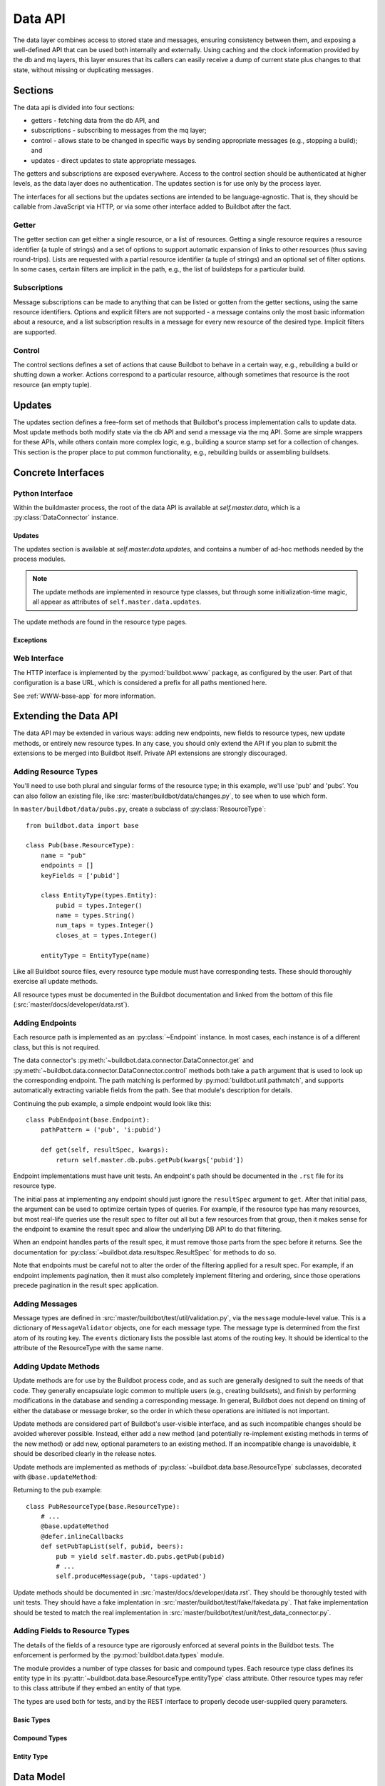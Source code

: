 .. _Data_API:

Data API
========

The data layer combines access to stored state and messages, ensuring consistency between them, and exposing a well-defined API that can be used both internally and externally.
Using caching and the clock information provided by the db and mq layers, this layer ensures that its callers can easily receive a dump of current state plus changes to that state, without missing or duplicating messages.

Sections
--------

The data api is divided into four sections:

* getters - fetching data from the db API, and
* subscriptions - subscribing to messages from the mq layer;
* control - allows state to be changed in specific ways by sending appropriate messages (e.g., stopping a build); and
* updates - direct updates to state appropriate messages.

The getters and subscriptions are exposed everywhere.
Access to the control section should be authenticated at higher levels, as the data layer does no authentication.
The updates section is for use only by the process layer.

The interfaces for all sections but the updates sections are intended to be language-agnostic.
That is, they should be callable from JavaScript via HTTP, or via some other interface added to Buildbot after the fact.

Getter
++++++

The getter section can get either a single resource, or a list of resources.
Getting a single resource requires a resource identifier (a tuple of strings) and a set of options to support automatic expansion of links to other resources (thus saving round-trips).
Lists are requested with a partial resource identifier (a tuple of strings) and an optional set of filter options.
In some cases, certain filters are implicit in the path, e.g., the list of buildsteps for a particular build.

Subscriptions
+++++++++++++

Message subscriptions can be made to anything that can be listed or gotten from the getter sections, using the same resource identifiers.
Options and explicit filters are not supported - a message contains only the most basic information about a resource, and a list subscription results in a message for every new resource of the desired type.
Implicit filters are supported.

Control
+++++++

The control sections defines a set of actions that cause Buildbot to behave in a certain way, e.g., rebuilding a build or shutting down a worker.
Actions correspond to a particular resource, although sometimes that resource is the root resource (an empty tuple).

Updates
-------

The updates section defines a free-form set of methods that Buildbot's process implementation calls to update data.
Most update methods both modify state via the db API and send a message via the mq API.
Some are simple wrappers for these APIs, while others contain more complex logic, e.g., building a source stamp set for a collection of changes.
This section is the proper place to put common functionality, e.g., rebuilding builds or assembling buildsets.

Concrete Interfaces
-------------------

Python Interface
++++++++++++++++

.. py:module:: buildbot.data.connector

Within the buildmaster process, the root of the data API is available at `self.master.data`, which is a :py:class:`DataConnector` instance.

.. py:class:: DataConnector

    This class implements the root of the data API.
    Within the buildmaster process, the data connector is available at `self.master.data`.
    The first three sections are implemented with the :py:meth:`get` and :py:meth:`control` methods, respectively, while the updates section is implemented using the :py:attr:`updates` attribute.
    The ``path`` arguments to these methods should always be tuples.
    Integer arguments can be presented as either integers or strings that can be parsed by ``int``; all other arguments must be strings.

    .. py:method:: get(path, filters=None, fields=None, order=None, limit=None, offset=None):

        :param tuple path: A tuple of path elements representing the API path to fetch.
            Numbers can be passed as strings or integers.
        :param filters: result spec filters
        :param fields: result spec fields
        :param order: result spec order
        :param limit: result spec limit
        :param offset: result spec offset
        :raises: :py:exc:`~buildbot.data.exceptions.InvalidPathError`
        :returns: a resource or list via Deferred, or None

        This method implements the getter section.
        Depending on the path, it will return a single resource or a list of resources.
        If a single resource is not specified, it returns ``None``.

        The ``filters``, ``fields``, ``order``, ``limit``, and ``offset`` are passed to the :py:class:`~buildbot.data.resultspec.ResultSpec` constructor.

        The return value is composed of simple Python objects - lists, dicts, strings, numbers, and None.

    .. py:method:: getEndpoint(path)

        :param tuple path: A tuple of path elements representing the API path.
            Numbers can be passed as strings or integers.
        :raises: :py:exc:`~buildbot.data.exceptions.InvalidPathError`
        :returns: tuple of endpoint and a dictionary of keyword arguments from the path

        Get the endpoint responsible for the given path, along with any arguments extracted from the path.
        This can be used by callers that need access to information from the endpoint beyond that returned from ``get``.

    .. py:method:: produceEvent(rtype, msg, event)

        :param rtype: the name identifying a resource type
        :param msg: a dictionary describing the msg to send
        :param event: the event to produce

        This method implements the production of an event, for the rtype identified by its name string.
        Usually, this is the role of the data layer to produce the events inside the update methods.
        For the potential use cases where it would make sense to solely produce an event, and not update data, please use this API, rather than directly call mq.
        It ensures the event is sent to all the routingkeys specified by eventPathPatterns.

    .. py:method:: control(action, args, path)

        :param action: a short string naming the action to perform
        :param args: dictionary containing arguments for the action
        :param tuple path: A tuple of path elements representing the API path.
            Numbers can be passed as strings or integers.
        :raises: :py:exc:`~buildbot.data.exceptions.InvalidPathError`
        :returns: a resource or list via Deferred, or None

        This method implements the control section.
        Depending on the path, it may return a new created resource.

    .. py:method:: allEndpoints()

        :returns: list of endpoint specifications

        This method returns the deprecated API spec.
        Please use :ref:`Raml-Spec` instead.

    .. py:attribute:: rtypes

        This object has an attribute named for each resource type, named after the singular form (e.g., `self.master.data.builder`).
        These attributes allow resource types to access one another for purposes of coordination.
        They are *not* intended for external access -- all external access to the data API should be via the methods above or update methods.

Updates
.......

The updates section is available at `self.master.data.updates`, and contains a number of ad-hoc methods needed by the process modules.

.. note::
    The update methods are implemented in resource type classes, but through some initialization-time magic, all appear as attributes of ``self.master.data.updates``.

The update methods are found in the resource type pages.

Exceptions
..........

.. py:module:: buildbot.data.exceptions

.. py:exception:: DataException

    This is a base class for all other Data API exceptions.

.. py:exception:: InvalidPathError

    The path argument was invalid or unknown.

.. py:exception:: InvalidOptionError

    A value in the ``options`` argument was invalid or ill-formed.

.. py:exception:: SchedulerAlreadyClaimedError

    Identical to :py:exc:`~buildbot.db.schedulers.SchedulerAlreadyClaimedError`.

Web Interface
+++++++++++++

The HTTP interface is implemented by the :py:mod:`buildbot.www` package, as configured by the user.
Part of that configuration is a base URL, which is considered a prefix for all paths mentioned here.

See :ref:`WWW-base-app` for more information.

.. _Data Model:

Extending the Data API
----------------------

.. py:currentmodule:: buildbot.data.base

The data API may be extended in various ways: adding new endpoints, new fields to resource types, new update methods, or entirely new resource types.
In any case, you should only extend the API if you plan to submit the extensions to be merged into Buildbot itself.
Private API extensions are strongly discouraged.

Adding Resource Types
+++++++++++++++++++++

You'll need to use both plural and singular forms of the resource type; in this example, we'll use 'pub' and 'pubs'.
You can also follow an existing file, like :src:`master/buildbot/data/changes.py`, to see when to use which form.

In ``master/buildbot/data/pubs.py``, create a subclass of :py:class:`ResourceType`::

    from buildbot.data import base

    class Pub(base.ResourceType):
        name = "pub"
        endpoints = []
        keyFields = ['pubid']

        class EntityType(types.Entity):
            pubid = types.Integer()
            name = types.String()
            num_taps = types.Integer()
            closes_at = types.Integer()

        entityType = EntityType(name)

.. py:class:: ResourceType

    .. py:attribute:: name

        :type: string

        The singular, lower-cased name of the resource type.
        This becomes the first component in message routing keys.

    .. py:attribute:: plural

        :type: string

        The plural, lower-cased name of the resource type.
        This becomes the key containing the data in REST responses.

    .. py:attribute:: endpoints

        :type: list

        Subclasses should set this to a list of endpoint classes for this resource type.

    .. py:attribute:: eventPathPatterns

        :type: str

        This attribute should list the message routes where events should be sent, encoded as a REST like endpoint:

        ``pub/:pubid``

        In the example above, a call to ``produceEvent({'pubid': 10, 'name': 'Winchester'}, 'opened')`` would result in a message with routing key ``('pub', '10', 'opened')``.

        Several paths can be specified in order to be consistent with rest endpoints.

    .. py:attribute:: entityType

        :type: :py:class:`buildbot.data.types.Entity`

        The entity type describes the types of all of the fields in this particular resource type.
        See :py:class:`buildbot.data.types.Entity` and :ref:`Adding-Fields-To-Resource-Types`.

    The parent class provides the following methods

    .. py:method:: getEndpoints()

        :returns: a list of :py:class:`~Endpoint` instances

        This method returns a list of the endpoint instances associated with the resource type.

        The base method instantiates each class in the :py:attr:`~ResourceType.endpoints` attribute.
        Most subclasses can simply list :py:class:`~Endpoint` subclasses in ``endpoints``.

    .. py:method:: produceEvent(msg, event)

        :param dict msg: the message body
        :param string event: the name of the event that has occurred

        This is a convenience method to produce an event message for this resource type.
        It formats the routing key correctly and sends the message, thereby ensuring consistent routing-key structure.

Like all Buildbot source files, every resource type module must have corresponding tests.
These should thoroughly exercise all update methods.

All resource types must be documented in the Buildbot documentation and linked from the bottom of this file (:src:`master/docs/developer/data.rst`).

Adding Endpoints
++++++++++++++++

Each resource path is implemented as an :py:class:`~Endpoint` instance.
In most cases, each instance is of a different class, but this is not required.

The data connector's :py:meth:`~buildbot.data.connector.DataConnector.get` and :py:meth:`~buildbot.data.connector.DataConnector.control` methods both take a ``path`` argument that is used to look up the corresponding endpoint.
The path matching is performed by :py:mod:`buildbot.util.pathmatch`, and supports automatically extracting variable fields from the path.
See that module's description for details.

.. py:class:: Endpoint

    .. py:attribute:: pathPatterns

        :type: string

        This attribute defines the path patterns which incoming paths must match to select this endpoint.
        Paths are specified as URIs, and can contain variables as parsed by :py:class:`buildbot.util.pathmatch.Matcher`.
        Multiple paths are separated by whitespace.

        For example, the following specifies two paths with the second having a single variable::

            pathPatterns = """
                /bugs
                /component/i:component_name/bugs
            """

    .. py:attribute:: rootLinkName

        :type: string

        If set, then the first path pattern for this endpoint will be included as a link in the root of the API.
        This should be set for any endpoints that begin an explorable tree.

    .. py:attribute:: isCollection

        :type: boolean

        If true, then this endpoint returns collections of resources.

    .. py:attribute:: isRaw

        :type: boolean

        If true, then this endpoint returns raw resource.

        Raw resources are used to get the data not encoded in JSON via the rest API.
        In the REST principles, this should be done via another endpoint, and not via a query parameter.
        The get() method from endpoint should return following data structure::

            {
                "raw": u"raw data to be sent to the http client",
                "mime-type": u"<mime-type>",
                "filename": u"filename_to_be_used_in_content_disposition_attachement_header"
            }

    .. py:method:: get(options, resultSpec, kwargs)

        :param dict options: model-specific options
        :param resultSpec: a :py:class:`~buildbot.data.resultspec.ResultSpec` instance describing the desired results
        :param dict kwargs: fields extracted from the path
        :returns: data via Deferred

        Get data from the endpoint.
        This should return either a list of dictionaries (for list endpoints), a dictionary, or None (both for details endpoints).
        The endpoint is free to handle any part of the result spec.
        When doing so, it should remove the relevant configuration from the spec.
        See below.

        Any result spec configuration that remains on return will be applied automatically.

    .. py:method:: control(action, args, kwargs)

        :param action: a short string naming the action to perform
        :param args: dictionary containing arguments for the action
        :param kwargs: fields extracted from the path

Continuing the pub example, a simple endpoint would look like this::

    class PubEndpoint(base.Endpoint):
        pathPattern = ('pub', 'i:pubid')

        def get(self, resultSpec, kwargs):
            return self.master.db.pubs.getPub(kwargs['pubid'])

Endpoint implementations must have unit tests.
An endpoint's path should be documented in the ``.rst`` file for its resource type.

The initial pass at implementing any endpoint should just ignore the ``resultSpec`` argument to ``get``.
After that initial pass, the argument can be used to optimize certain types of queries.
For example, if the resource type has many resources, but most real-life queries use the result spec to filter out all but a few resources from that group, then it makes sense for the endpoint to examine the result spec and allow the underlying DB API to do that filtering.

When an endpoint handles parts of the result spec, it must remove those parts from the spec before it returns.
See the documentation for :py:class:`~buildbot.data.resultspec.ResultSpec` for methods to do so.

Note that endpoints must be careful not to alter the order of the filtering applied for a result spec.
For example, if an endpoint implements pagination, then it must also completely implement filtering and ordering, since those operations precede pagination in the result spec application.

Adding Messages
+++++++++++++++

Message types are defined in :src:`master/buildbot/test/util/validation.py`, via the ``message`` module-level value.
This is a dictionary of ``MessageValidator`` objects, one for each message type.
The message type is determined from the first atom of its routing key.
The ``events`` dictionary lists the possible last atoms of the routing key.
It should be identical to the attribute of the ResourceType with the same name.

Adding Update Methods
+++++++++++++++++++++

Update methods are for use by the Buildbot process code, and as such are generally designed to suit the needs of that code.
They generally encapsulate logic common to multiple users (e.g., creating buildsets), and finish by performing modifications in the database and sending a corresponding message.
In general, Buildbot does not depend on timing of either the database or message broker, so the order in which these operations are initiated is not important.

Update methods are considered part of Buildbot's user-visible interface, and as such incompatible changes should be avoided wherever possible.
Instead, either add a new method (and potentially re-implement existing methods in terms of the new method) or add new, optional parameters to an existing method.
If an incompatible change is unavoidable, it should be described clearly in the release notes.

Update methods are implemented as methods of :py:class:`~buildbot.data.base.ResourceType` subclasses, decorated with ``@base.updateMethod``:

.. py:function:: updateMethod(f)

    A decorator for :py:class:`~buildbot.data.base.ResourceType` subclass methods, indicating that the method should be copied to ``master.data.updates``.

Returning to the pub example::

    class PubResourceType(base.ResourceType):
        # ...
        @base.updateMethod
        @defer.inlineCallbacks
        def setPubTapList(self, pubid, beers):
            pub = yield self.master.db.pubs.getPub(pubid)
            # ...
            self.produceMessage(pub, 'taps-updated')

Update methods should be documented in :src:`master/docs/developer/data.rst`.
They should be thoroughly tested with unit tests.
They should have a fake implentation in :src:`master/buildbot/test/fake/fakedata.py`.
That fake implementation should be tested to match the real implementation in :src:`master/buildbot/test/unit/test_data_connector.py`.

.. _Adding-Fields-to-Resource-Types:

Adding Fields to Resource Types
+++++++++++++++++++++++++++++++

.. py:module:: buildbot.data.types

The details of the fields of a resource type are rigorously enforced at several points in the Buildbot tests.
The enforcement is performed by the :py:mod:`buildbot.data.types` module.

The module provides a number of type classes for basic and compound types.
Each resource type class defines its entity type in its :py:attr:`~buildbot.data.base.ResourceType.entityType` class attribute.
Other resource types may refer to this class attribute if they embed an entity of that type.

The types are used both for tests, and by the REST interface to properly decode user-supplied query parameters.

Basic Types
...........

.. py:class:: Integer()

    An integer.

    ::

        myid = types.Integer()

.. py:class:: String()

    A string.
    Strings must always be Unicode.

    ::

        name = types.String()

.. py:class:: Binary()

    A binary bytestring.

    ::

        data = types.Binary()

.. py:class:: Boolean()

    A boolean value.

    ::

        complete = types.Boolean()

.. py:class:: Identifier(length)

    An identifier; see :ref:`Identifier <type-identifier>`.
    The constructor argument specifies the maximum length.

    ::

        ident = types.Identifier(25)

Compound Types
..............

.. py:class:: NoneOk(nestedType)

    Either the nested type, or None.

    ::

        category = types.NoneOk(types.String())

.. py:class:: List(of)

    An list of objects.
    The named constructor argument ``of`` specifies the type of the list elements.

    ::

        tags = types.List(of=types.String())

.. py:class:: SourcedProperties()

    A data structure representing properties with their sources, in the form ``{name: (value, source)}``.
    The property name and source must be Unicode, and the value must be JSON-able.

    ::

        props = types.SourcedProperties()

Entity Type
...........

.. py:class:: Entity(name)

    A data resource is represented by a dictionary with well-known keys.
    To define those keys and their values, subclass the :py:class:`Entity` class within your ResourceType class and include each field as an attribute::

        class MyStuff(base.ResourceType):
            name = "mystuff"
            # ...
            class EntityType(types.Entity):
                myid = types.Integer()
                name = types.String()
                data = types.Binary()
                complete = types.Boolean()
                ident = types.Identifier(25)
                category = types.NoneOk(types.String())
                tags = types.List(of=types.String())
                props = types.SourcedProperties()

    Then instantiate the class with the resource type name::

        entityType = EntityType(name)

    To embed another entity type, reference its entityType class attribute::

        class EntityType(types.Entity):
            # ...
            master = masters.Master.entityType

Data Model
----------

The data api enforces a strong and well-defined model on Buildbot's data.
This model is influenced by REST, in the sense that it defines resources, representations for resources, and identifiers for resources.
For each resource type, the API specifies

* the attributes of the resource and their types (e.g., changes have a string specifying their project);
* the format of links to other resources (e.g., buildsets to sourcestamp sets);
* the paths relating to the resource type;
* the format of routing keys for messages relating to the resource type;
* the events that can occur on that resource (e.g., a buildrequest can be claimed); and
* options and filters for getting resources.

Some resource type attributes only appear in certain formats, as noted in the documentation for the resource types.
In general, messages do not include any optional attributes, nor links.

Paths are given here separated by slashes, with key names prefixed by ``:`` and described below.
Similarly, message routing keys given here are separated by dots, with key names prefixed by ``$``.
The translation to tuples and other formats should be obvious.

All strings in the data model are unicode strings.


.. [#apiv1] The JSON API defined by ``status_json.py`` in Buildbot-0.8.x is considered version 1, although its root path was ``json``, not ``api/v1``.
